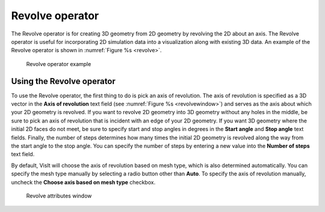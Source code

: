 Revolve operator
~~~~~~~~~~~~~~~~

The Revolve operator is for creating 3D geometry from 2D geometry by revolving 
the 2D about an axis. The Revolve operator is useful for incorporating 2D 
simulation data into a visualization along with existing 3D data. An example of 
the Revolve operator is shown in :numref:`Figure %s <revolve>`.

.. _revolve:

.. figure:: images/revolve.png

  Revolve operator example

Using the Revolve operator
""""""""""""""""""""""""""

To use the Revolve operator, the first thing to do is pick an axis of 
revolution.  The axis of revolution is specified as a 3D vector in the
**Axis of revolution** text field (see :numref:`Figure %s <revolvewindow>`) and 
serves as the axis about which your 2D geometry is revolved.  If you want to 
revolve 2D geometry into 3D geometry without any holes in the middle, be sure 
to pick an axis of revolution that is incident with an edge of your 2D 
geometry.  If you want 3D geometry where the initial 2D faces do not meet, be 
sure to specify start and stop angles in degrees in the **Start angle** and 
**Stop angle** text fields. Finally, the number of steps determines how many 
times the initial 2D geometry is revolved along the way from the start angle 
to the stop angle. You can specify the number of steps by entering a new value 
into the **Number of steps** text field.

By default, VisIt will choose the axis of revolution based on mesh 
type, which is also determined automatically.  You can specify the mesh type
manually by selecting a radio button other than **Auto**.  To specify the axis 
of revolution manually, uncheck the **Choose axis based on mesh type** checkbox.  

.. _revolvewindow:

.. figure:: images/revolvewindow.png

  Revolve attributes window
